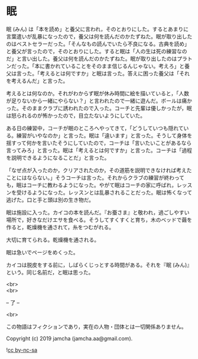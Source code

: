 #+OPTIONS: toc:nil
#+OPTIONS: \n:t

* 眠

  眠 (みん) は「本を読め」と養父に言われ，そのとおりにした。するとあまりに言葉遣いが乱暴になったので，養父は何を読んだのかたずねた。眠が取り出したのはベストセラーだった。「そんなもの読んでいたら不良になる。古典を読め」と養父が言ったので，そのとおりにした。すると眠は「人の生は死の練習なのだ」と言い出した。養父は何を読んだのかたずねた。眠が取り出したのはプラトンだった。「本に書かれていることをそのまま信じるんじゃない。考えろ」と養父は言った。「考えるとは何ですか」と眠は言った。答えに困った養父は「それを考えるんだ」と言った。

  考えるとは何なのか。それがわからず眠が休み時間に絵を描いていると，「人数が足りないから一緒にやらない？」と言われたので一緒に遊んだ。ボールは痛かった。そのままクラブに誘われたので入った。コーチと先輩は優しかったが，眠は怒られるのが怖かったので，目立たないようにしていた。

  ある日の練習中，コーチが眠のところへやってきて，「どうしていつも隠れている。練習がいやなのか」と言った。眠は「違います」と言った。そうして身体を揺すって何かを言いたそうにしていたので，コーチは「言いたいことがあるなら言ってみろ」と言った。眠は「考えるとは何ですか」と言った。コーチは「過程を説明できるようになることだ」と言った。

  「なぜ点が入ったのか，クリアされたのか，その道筋を説明できなければ考えたことにはならない。」そうコーチは言った。それからクラブの練習が終わっても，眠はコーチに教わるようになった。やがて眠はコーチの家に呼ばれ，レッスンを受けるようになった。レッスンとは乱暴されることだった。眠は怖くなって逃げた。口と手と頭は別の生き物だ。

  眠は施設に入った。カイコの本を読んだ。『お蚕さま』と敬われ，過ごしやすい場所で，好きなだけエサを食べる。そうしてすくすくと育ち，木のベッドで繭を作ると，乾燥機を通されて，糸をつむがれる。

  大切に育てられる。乾燥機を通される。

  眠は急いでページをめくった。

  カイコは脱皮をする前に，しばらくじっとする時間がある。それを『眠 (みん)』という。同じ名前だ，と眠は思った。

  <br>
  <br>

  -- 了 --

  <br>

  この物語はフィクションであり，実在の人物・団体とは一切関係ありません。

  Copyright (c) 2019 jamcha (jamcha.aa@gmail.com).

  ![[https://i.creativecommons.org/l/by-nc-sa/4.0/88x31.png][cc by-nc-sa]]
